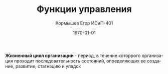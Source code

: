 #+TITLE: Функции управления
#+AUTHOR: Кормышев Егор ИСиП-401
#+DATE: \today
#+LANGUAGE: ru
#+LaTeX_HEADER: \usepackage[russian]{babel}

*Жизненный цикл организации* - период, в течение которрого организация проходит последовательность состояний, определяющих ее создание, развитие, стагнацию и упадок
